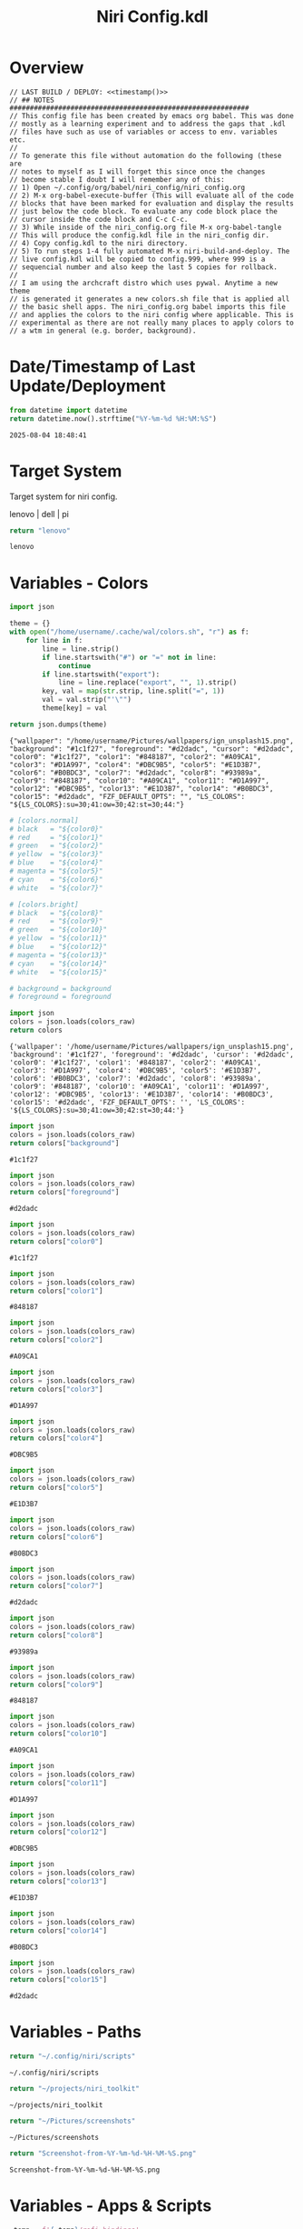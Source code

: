 # -*- indent-tabs-mode: nil; coding: utf-8-unix; -*-
#+PROPERTY: header-args :noweb yes :eval yes :exports results :results value
#+TITLE: Niri Config.kdl

* Overview
#+BEGIN_SRC kdl :tangle ./config.kdl :noweb yes :results value
  // LAST BUILD / DEPLOY: <<timestamp()>>
  // ## NOTES  ###########################################################  
  // This config file has been created by emacs org babel. This was done
  // mostly as a learning experiment and to address the gaps that .kdl
  // files have such as use of variables or access to env. variables etc.
  //
  // To generate this file without automation do the following (these are
  // notes to myself as I will forget this since once the changes
  // become stable I doubt I will remember any of this:
  // 1) Open ~/.config/org/babel/niri_config/niri_config.org
  // 2) M-x org-babel-execute-buffer (This will evaluate all of the code
  // blocks that have been marked for evaluation and display the results
  // just below the code block. To evaluate any code block place the
  // cursor inside the code block and C-c C-c.
  // 3) While inside of the niri_config.org file M-x org-babel-tangle
  // This will produce the config.kdl file in the niri_config dir.
  // 4) Copy config.kdl to the niri directory.
  // 5) To run steps 1-4 fully automated M-x niri-build-and-deploy. The
  // live config.kdl will be copied to config.999, where 999 is a
  // sequencial number and also keep the last 5 copies for rollback.
  //
  // I am using the archcraft distro which uses pywal. Anytime a new theme
  // is generated it generates a new colors.sh file that is applied all
  // the basic shell apps. The niri_config.org babel imports this file
  // and applies the colors to the niri config where applicable. This is
  // experimental as there are not really many places to apply colors to
  // a wtm in general (e.g. border, background).
#+END_SRC

* Date/Timestamp of Last Update/Deployment
#+name: timestamp
#+begin_src python :results value
from datetime import datetime
return datetime.now().strftime("%Y-%m-%d %H:%M:%S")
#+end_src

#+RESULTS: timestamp
: 2025-08-04 18:48:41

* Target System
Target system for niri config.

lenovo | dell | pi

#+name: target-system
#+begin_src python :results value
  return "lenovo"
#+end_src

#+RESULTS: target-system
: lenovo

* Variables - Colors
#+name: theme-colors-json
#+begin_src python :results value
import json

theme = {}
with open("/home/username/.cache/wal/colors.sh", "r") as f:
    for line in f:
        line = line.strip()
        if line.startswith("#") or "=" not in line:
            continue
        if line.startswith("export"):
            line = line.replace("export", "", 1).strip()
        key, val = map(str.strip, line.split("=", 1))
        val = val.strip("'\"")
        theme[key] = val

return json.dumps(theme)
#+end_src

#+RESULTS: theme-colors-json
: {"wallpaper": "/home/username/Pictures/wallpapers/ign_unsplash15.png", "background": "#1c1f27", "foreground": "#d2dadc", "cursor": "#d2dadc", "color0": "#1c1f27", "color1": "#848187", "color2": "#A09CA1", "color3": "#D1A997", "color4": "#DBC9B5", "color5": "#E1D3B7", "color6": "#B0BDC3", "color7": "#d2dadc", "color8": "#93989a", "color9": "#848187", "color10": "#A09CA1", "color11": "#D1A997", "color12": "#DBC9B5", "color13": "#E1D3B7", "color14": "#B0BDC3", "color15": "#d2dadc", "FZF_DEFAULT_OPTS": "", "LS_COLORS": "${LS_COLORS}:su=30;41:ow=30;42:st=30;44:"}

#+name: colors-dict
#+begin_src python :var colors_raw=theme-colors-json :results value
  # [colors.normal]
  # black   = "${color0}"
  # red     = "${color1}"
  # green   = "${color2}"
  # yellow  = "${color3}"
  # blue    = "${color4}"
  # magenta = "${color5}"
  # cyan    = "${color6}"
  # white   = "${color7}"
  	
  # [colors.bright]
  # black   = "${color8}"
  # red     = "${color9}"
  # green   = "${color10}"
  # yellow  = "${color11}"
  # blue    = "${color12}"
  # magenta = "${color13}"
  # cyan    = "${color14}"
  # white   = "${color15}"

  # background = background
  # foreground = foreground

  import json  
  colors = json.loads(colors_raw)
  return colors
#+end_src

#+RESULTS: colors-dict
: {'wallpaper': '/home/username/Pictures/wallpapers/ign_unsplash15.png', 'background': '#1c1f27', 'foreground': '#d2dadc', 'cursor': '#d2dadc', 'color0': '#1c1f27', 'color1': '#848187', 'color2': '#A09CA1', 'color3': '#D1A997', 'color4': '#DBC9B5', 'color5': '#E1D3B7', 'color6': '#B0BDC3', 'color7': '#d2dadc', 'color8': '#93989a', 'color9': '#848187', 'color10': '#A09CA1', 'color11': '#D1A997', 'color12': '#DBC9B5', 'color13': '#E1D3B7', 'color14': '#B0BDC3', 'color15': '#d2dadc', 'FZF_DEFAULT_OPTS': '', 'LS_COLORS': '${LS_COLORS}:su=30;41:ow=30;42:st=30;44:'}

#+name: background
#+begin_src python :var colors_raw=theme-colors-json :results value
import json
colors = json.loads(colors_raw)
return colors["background"]
#+end_src

#+RESULTS: background
: #1c1f27

#+name: foreground
#+begin_src python :var colors_raw=theme-colors-json :results value
import json
colors = json.loads(colors_raw)
return colors["foreground"]
#+end_src

#+RESULTS: foreground
: #d2dadc

#+name: color0
#+begin_src python :var colors_raw=theme-colors-json :results value
import json
colors = json.loads(colors_raw)
return colors["color0"]
#+end_src

#+RESULTS: color0
: #1c1f27

#+name: color1
#+begin_src python :var colors_raw=theme-colors-json :results value
import json
colors = json.loads(colors_raw)
return colors["color1"]
#+end_src

#+RESULTS: color1
: #848187

#+name: color2
#+begin_src python :var colors_raw=theme-colors-json :results value
import json
colors = json.loads(colors_raw)
return colors["color2"]
#+end_src

#+RESULTS: color2
: #A09CA1

#+name: color3
#+begin_src python :var colors_raw=theme-colors-json :results value
import json
colors = json.loads(colors_raw)
return colors["color3"]
#+end_src

#+RESULTS: color3
: #D1A997

#+name: color4
#+begin_src python :var colors_raw=theme-colors-json :results value
import json
colors = json.loads(colors_raw)
return colors["color4"]
#+end_src

#+RESULTS: color4
: #DBC9B5

#+name: color5
#+begin_src python :var colors_raw=theme-colors-json :results value
import json
colors = json.loads(colors_raw)
return colors["color5"]
#+end_src

#+RESULTS: color5
: #E1D3B7

#+name: color6
#+begin_src python :var colors_raw=theme-colors-json :results value
import json
colors = json.loads(colors_raw)
return colors["color6"]
#+end_src

#+RESULTS: color6
: #B0BDC3

#+name: color7
#+begin_src python :var colors_raw=theme-colors-json :results value
import json
colors = json.loads(colors_raw)
return colors["color7"]
#+end_src

#+RESULTS: color7
: #d2dadc

#+name: color8
#+begin_src python :var colors_raw=theme-colors-json :results value
import json
colors = json.loads(colors_raw)
return colors["color8"]
#+end_src

#+RESULTS: color8
: #93989a

#+name: color9
#+begin_src python :var colors_raw=theme-colors-json :results value
import json
colors = json.loads(colors_raw)
return colors["color9"]
#+end_src

#+RESULTS: color9
: #848187

#+name: color10
#+begin_src python :var colors_raw=theme-colors-json :results value
import json
colors = json.loads(colors_raw)
return colors["color10"]
#+end_src

#+RESULTS: color10
: #A09CA1

#+name: color11
#+begin_src python :var colors_raw=theme-colors-json :results value
import json
colors = json.loads(colors_raw)
return colors["color11"]
#+end_src

#+RESULTS: color11
: #D1A997

#+name: color12
#+begin_src python :var colors_raw=theme-colors-json :results value
import json
colors = json.loads(colors_raw)
return colors["color12"]
#+end_src

#+RESULTS: color12
: #DBC9B5

#+name: color13
#+begin_src python :var colors_raw=theme-colors-json :results value
import json
colors = json.loads(colors_raw)
return colors["color13"]
#+end_src

#+RESULTS: color13
: #E1D3B7

#+name: color14
#+begin_src python :var colors_raw=theme-colors-json :results value
import json
colors = json.loads(colors_raw)
return colors["color14"]
#+end_src

#+RESULTS: color14
: #B0BDC3

#+name: color15
#+begin_src python :var colors_raw=theme-colors-json :results value
import json
colors = json.loads(colors_raw)
return colors["color15"]
#+end_src

#+RESULTS: color15
: #d2dadc

* Variables - Paths
#+NAME: niri_scripts
#+BEGIN_SRC python :results value
  return "~/.config/niri/scripts"
#+END_SRC

#+RESULTS: niri_scripts
: ~/.config/niri/scripts

#+NAME: niri_toolkit
#+BEGIN_SRC python :results value
  return "~/projects/niri_toolkit"
#+END_SRC

#+RESULTS: niri_toolkit
: ~/projects/niri_toolkit

#+NAME: screenshot_path
#+BEGIN_SRC python :results value
  return "~/Pictures/screenshots"
#+END_SRC

#+RESULTS: screenshot_path
: ~/Pictures/screenshots

#+NAME: screenshot_file
#+BEGIN_SRC python :results value
  return "Screenshot-from-%Y-%m-%d-%H-%M-%S.png"  
#+END_SRC

#+RESULTS: screenshot_file
: Screenshot-from-%Y-%m-%d-%H-%M-%S.png

* Variables - Apps & Scripts
#+NAME: bindings
#+BEGIN_SRC python :var _temp=niri_scripts :results value
  _temp = f'{_temp}/rofi_bindings'
  return f'"\\"{_temp}\\""'  
#+END_SRC

#+RESULTS: bindings
: "~/.config/niri/scripts/rofi_bindings"

#+NAME: launcher
#+BEGIN_SRC python :var _temp=niri_scripts :results value
  _temp = f"{_temp}/rofi_launcher"
  return f'"\\"{_temp}\\""'    
#+END_SRC

#+RESULTS: launcher
: "~/.config/niri/scripts/rofi_launcher"

#+NAME: bluetooth
#+BEGIN_SRC python :var _temp=niri_scripts :results value
  _temp = f"{_temp}/rofi_bluetooth"
  return f'"\\"{_temp}\\""'    
#+END_SRC

#+RESULTS: bluetooth
: "~/.config/niri/scripts/rofi_bluetooth"

#+NAME: power_menu
#+BEGIN_SRC python :var _temp=niri_scripts :results value
  _temp = f"{_temp}/rofi_powermenu"
  return f'"\\"{_temp}\\""'    
#+END_SRC

#+RESULTS: power_menu
: "~/.config/niri/scripts/rofi_powermenu"

#+NAME: music
#+BEGIN_SRC python :var _temp=niri_scripts :results value
  _temp = f"{_temp}/rofi_music"
  return f'"\\"{_temp}\\""'    
#+END_SRC

#+RESULTS: music
: "~/.config/niri/scripts/rofi_music"

#+NAME: network
#+BEGIN_SRC python :var _temp=niri_scripts :results value
  _temp = f"{_temp}/rofi_network"
  return f'"\\"{_temp}\\""'    
#+END_SRC

#+RESULTS: network
: "~/.config/niri/scripts/rofi_network"

#+NAME: show_windows
#+BEGIN_SRC python :var _temp=niri_scripts :results value
  _temp = f"{_temp}/rofi_showwindows"
  return f'"\\"{_temp}\\""'    
#+END_SRC

#+RESULTS: show_windows
: "~/.config/niri/scripts/rofi_showwindows"

#+NAME: term
#+BEGIN_SRC python :var _temp=niri_scripts :results value
  _temp = f"{_temp}/alacritty"
  return f'"\\"{_temp}\\""'    
#+END_SRC

#+RESULTS: term
: "~/.config/niri/scripts/alacritty"

#+NAME: lock_screen
#+BEGIN_SRC python :var _temp=niri_scripts :results value
  _temp = f"{_temp}/lockscreen"
  return f'"\\"{_temp}\\""'    
#+END_SRC

#+RESULTS: lock_screen
: "~/.config/niri/scripts/lockscreen"

#+NAME: scratchpad_put
#+BEGIN_SRC python :var _temp=niri_toolkit :results value
  _temp = f"{_temp}/niri_scratchpad"  
  cmd = [
      f'"{_temp}"',
      '"--action"', '"put"',
      '"--scratchpad_name"', '"scratchpad"'
  ]
  return " ".join(cmd)  
#+END_SRC

#+RESULTS: scratchpad_put
: "~/projects/niri_toolkit/niri_scratchpad" "--action" "put" "--scratchpad_name" "scratchpad"

#+NAME: scratchpad_get
#+BEGIN_SRC python :var _temp=niri_toolkit :results value
  _temp = f"{_temp}/niri_scratchpad"    
  cmd = [
      f'"{_temp}"',
      '"--action"', '"get"',
      '"--scratchpad_name"', '"scratchpad"'
  ]
  return " ".join(cmd)  
#+END_SRC

#+RESULTS: scratchpad_get
: "~/projects/niri_toolkit/niri_scratchpad" "--action" "get" "--scratchpad_name" "scratchpad"

#+NAME: emacs_prod
#+BEGIN_SRC python :results value
      cmd = [
          '"emacsclient"',
          '"-c"',
          '"-s"', '"emacs-prod"'
      ]
      return " ".join(cmd)  
#+END_SRC

#+RESULTS: emacs_prod
: "emacsclient" "-c" "-s" "emacs-prod"

#+NAME: emacs_dev
#+BEGIN_SRC python :results value
    cmd = [
        '"emacsclient"',
        '"-c"', 
        '"-s"', '"emacs-dev"'
    ]
    return " ".join(cmd)  
#+END_SRC

#+RESULTS: emacs_dev
: "emacsclient" "-c" "-s" "emacs-dev"

#+NAME: file_gui
#+BEGIN_SRC python
  return f'"\\"thunar\\""'
#+END_SRC

#+RESULTS: file_gui
: "thunar"


#+NAME: file_term
#+BEGIN_SRC python :results value
cmd = [
    '"sh"',
    '"-c"', '"kitty --detach yazi"'
]
return " ".join(cmd)
#+END_SRC

#+RESULTS: file_term
: "sh" "-c" "kitty --detach yazi"

#+NAME: browser
#+BEGIN_SRC python
  return f'"\\"vivaldi-snapshot\\""'
#+END_SRC

#+RESULTS: browser
: "vivaldi-snapshot"

#+NAME: notes
#+BEGIN_SRC python
  return f'"\\"pluma\\""'  
#+END_SRC

#+RESULTS: notes
: "pluma"

#+NAME: email_get
#+BEGIN_SRC python :var _temp=niri_toolkit :results value
  _temp = f"{_temp}/niri-move-window.py"
  cmd = [
      f'"{_temp}"',
      '"--match"', '"mu4e"',
      '"--target"', '"m"',
      '"--target_id"', '"HDMI-A-2"',
      '"--focus"'
  ]
  return " ".join(cmd)
#+END_SRC

#+RESULTS: email_get
: "~/projects/niri_toolkit/niri-move-window.py" "--match" "mu4e" "--target" "m" "--target_id" "HDMI-A-2" "--focus"

#+NAME: email_put
#+BEGIN_SRC python :var _temp=niri_toolkit :results value
  _temp = f"{_temp}/niri-move-window.py"
  cmd = [
      f'"{_temp}"',
      '"--match"', '"mu4e"',
      '"--target"', '"w"',
      '"--target_id"', '"messaging"'
  ]
  return " ".join(cmd)
#+END_SRC

#+RESULTS: email_put
: "~/projects/niri_toolkit/niri-move-window.py" "--match" "mu4e" "--target" "w" "--target_id" "messaging"

#+NAME: sms_get
#+BEGIN_SRC python :var _temp=niri_toolkit :results value
  _temp = f"{_temp}/niri-move-window.py"
  cmd = [
      f'"{_temp}"',
      '"--match"', '"Messages"',
      '"--target"', '"m"',
      '"--target_id"', '"HDMI-A-2"',
      '"--focus"'
  ]
  return " ".join(cmd)
#+END_SRC

#+RESULTS: sms_get
: "~/projects/niri_toolkit/niri-move-window.py" "--match" "Messages" "--target" "m" "--target_id" "HDMI-A-2" "--focus"

#+NAME: sms_put
#+BEGIN_SRC python :var _temp=niri_toolkit :results value
  _temp = f"{_temp}/niri-move-window.py"
  cmd = [
      f'"{_temp}"',
      '"--match"', '"Messages"',
      '"--target"', '"w"',
      '"--target_id"', '"messaging"'
  ]
  return " ".join(cmd)
#+END_SRC

#+RESULTS: sms_put
: "~/projects/niri_toolkit/niri-move-window.py" "--match" "Messages" "--target" "w" "--target_id" "messaging"

#+NAME: audio_raise_volume
#+BEGIN_SRC python :results value
  cmd = [
      '"wpctl"',
      '"set-volume"',
      '"@DEFAULT_AUDIO_SINK@"',
      '"0.1+"'
  ]
  return " ".join(cmd)
#+END_SRC

#+RESULTS: audio_raise_volume
: "wpctl" "set-volume" "@DEFAULT_AUDIO_SINK@" "0.1+"

#+NAME: audio_lower_volume
#+BEGIN_SRC python :results value
  cmd = [
      '"wpctl"',
      '"set-volume"',
      '"@DEFAULT_AUDIO_SINK@"',
      '"0.1-"'
  ]
  return " ".join(cmd)
#+END_SRC

#+RESULTS: audio_lower_volume
: "wpctl" "set-volume" "@DEFAULT_AUDIO_SINK@" "0.1-"

#+NAME: audio_mute
#+BEGIN_SRC python :results value
  cmd = [
      '"wpctl"',
      '"set-mute"',
      '"@DEFAULT_AUDIO_SINK@"',
      '"toggle"'
  ]
  return " ".join(cmd)
#+END_SRC

#+RESULTS: audio_mute
: "wpctl" "set-mute" "@DEFAULT_AUDIO_SINK@" "toggle"

#+NAME: audio_mic_mute
#+BEGIN_SRC python :results value
  cmd = [
      '"wpctl"',
      '"set-mute"',
      '"@DEFAULT_AUDIO_SOURCE@"',
      '"toggle"'
  ]
  return " ".join(cmd)
#+END_SRC

#+RESULTS: audio_mic_mute
: "wpctl" "set-mute" "@DEFAULT_AUDIO_SOURCE@" "toggle"


#+NAME: idle_lock
#+BEGIN_SRC python :results value
  cmd = [
      '"sh"',
      '"-c"',
      '"swayidle -w timeout 600 <<niri_scripts()>>/lockscreen"'
  ]
  return " ".join(cmd)
#+END_SRC

#+RESULTS: idle_lock
: "sh" "-c" "swayidle -w timeout 600 ~/.config/niri/scripts/lockscreen"

#+NAME: setup_theme
#+BEGIN_SRC python :var _temp=niri_scripts :results value
  _temp = f"{_temp}/setup_theme"
  return f'"\\"{_temp}\\""'    
#+END_SRC

#+RESULTS: setup_theme
: "~/.config/niri/scripts/setup_theme"

#+NAME: wallpaper
#+BEGIN_SRC python :var _temp=niri_scripts :results value
  _temp = f"{_temp}/wallpaper"
  return f'"\\"{_temp}\\""'    
#+END_SRC

#+RESULTS: wallpaper
: "~/.config/niri/scripts/wallpaper"

#+NAME: notifications
#+BEGIN_SRC python :var _temp=niri_scripts :results value
  _temp = f"{_temp}/notifications"
  return f'"\\"{_temp}\\""'    
#+END_SRC

#+RESULTS: notifications
: "~/.config/niri/scripts/notifications"

#+NAME: status_bar
#+BEGIN_SRC python :var _temp=niri_scripts :results value
  _temp = f"{_temp}/statusbar"
  return f'"\\"{_temp}\\""'    
#+END_SRC

#+RESULTS: status_bar
: "~/.config/niri/scripts/statusbar"

#+NAME: spotify
#+BEGIN_SRC python
  return f'"\\"spotify\\""'      
#+END_SRC

#+RESULTS: spotify
: "spotify"

#+NAME: element
#+BEGIN_SRC python
  return f'"\\"element-desktop\\""'  
#+END_SRC

#+RESULTS: element
: "element-desktop"

#+NAME: sms
#+BEGIN_SRC python
  return f'"\\"googlemessages\\""'  
#+END_SRC

#+RESULTS: sms
: "googlemessages"

#+NAME: calendar
#+BEGIN_SRC python
  return f'"\\"google-calendar-nativefier-dark\\""'  
#+END_SRC

#+RESULTS: calendar
: "google-calendar-nativefier-dark"

#+NAME: discord
#+BEGIN_SRC python
  return f'"\\"vesktop\\""'  
#+END_SRC

#+RESULTS: discord
: "vesktop"

#+NAME: email
#+BEGIN_SRC python
  return f'"\\"geary\\""'  
#+END_SRC

#+RESULTS: email
: "geary"

#+NAME: xwayland
#+BEGIN_SRC python
  return f'"\\"xwayland-satellite\\" \\"--display 2\\""'  
#+END_SRC

#+RESULTS: xwayland
: "xwayland-satellite" "--display 2"

#+NAME: screenshot_viewer
#+BEGIN_SRC python :var _temp=niri_toolkit :results value
  _temp = f"{_temp}/niri-screenshot-picker"
  return f'"\\"{_temp}\\""'    
#+END_SRC

#+RESULTS: screenshot_viewer
: "~/projects/niri_toolkit/niri-screenshot-picker"

#+NAME: screenshot_viewer_emacs
#+BEGIN_SRC python :var _temp=niri_toolkit :results value
  _temp = f"{_temp}/niri-screenshot-picker-emacs"
  return f'"\\"{_temp}\\""'    
#+END_SRC

#+RESULTS: screenshot_viewer_emacs
: "~/projects/niri_toolkit/niri-screenshot-picker-emacs"

* Environment
#+BEGIN_SRC kdl :tangle ./config.kdl
// ## ENVIRONMENT  ###########################################################  
  environment {
          DISPLAY ":2"
  }
#+END_SRC

* Inputs
#+BEGIN_SRC kdl :tangle ./config.kdl
// ## INPUT CONFIGURATION ####################################################  
  input {
          keyboard {
                  xkb {
                     // layout "us,ru"
                     // options "grp:win_space_toggle,compose:ralt,ctrl:nocaps"
                  }
                  numlock
          }

          touchpad {
                  // off
                  tap
                  // dwt
                  // dwtp
                  // drag false
                  // drag-lock
                  natural-scroll
                  // accel-speed 0.2
                  // accel-profile "flat"
                  // scroll-method "two-finger"
                  // disabled-on-external-mouse
          }

          mouse {
                  // off
                  natural-scroll
                  accel-speed -0.5
                  accel-profile "flat"
                  scroll-method "no-scroll"
          }

          trackpoint {
                  // off
                  // natural-scroll
                  // accel-speed 0.2
                  // accel-profile "flat"
                  // scroll-method "on-button-down"
                  // scroll-button 273
                  // middle-emulation
          }

          warp-mouse-to-focus

          focus-follows-mouse max-scroll-amount="50%"
  }
#+END_SRC

* Outputs
#+NAME: lenovo-output-config
#+BEGIN_SRC emacs-lisp :eval yes
     (format "%s" "output \"HDMI-A-1\" {

               // off

               mode \"1920x1080@60\"

               scale 1
               transform \"normal\"

               position x=0 y=0
      }
    
      output \"HDMI-A-2\" {

             // off

             mode \"1920x1080@60\"

             scale 1
             transform \"normal\"

             position x=1920 y=0
      }
  
      output \"HDMI-A-3\" {

            // off

            mode \"1920x1080@60\"

            scale 1
            transform \"normal\"

            position x=3840 y=0
      }")  
#+END_SRC

#+RESULTS: lenovo-output-config
#+begin_example
output "HDMI-A-1" {

          // off

          mode "1920x1080@60"

          scale 1
          transform "normal"

          position x=0 y=0
 }

 output "HDMI-A-2" {

        // off

        mode "1920x1080@60"

        scale 1
        transform "normal"

        position x=1920 y=0
 }

 output "HDMI-A-3" {

       // off

       mode "1920x1080@60"

       scale 1
       transform "normal"

       position x=3840 y=0
 }
#+end_example

#+NAME: dell-output-config
#+BEGIN_SRC emacs-lisp :eval yes
     (format "%s" "output \"eDP1\" {

               // off

               mode \"1920x1080@60\"

               scale 1
               transform \"normal\"

               position x=0 y=0
      }")  
#+END_SRC

Generate output config for target system.
#+NAME: output_config_eval
#+BEGIN_SRC python :eval yes :var loc=lenovo-output-config :var doc=dell-output-config :var ts=target-system
  if ts=="lenovo":
      _config=loc
  elif ts==dell:
      _config=doc
      
  return _config
#+END_SRC

#+RESULTS: output_config_eval
#+begin_example
output "HDMI-A-1" {

          // off

          mode "1920x1080@60"

          scale 1
          transform "normal"

          position x=0 y=0
 }

 output "HDMI-A-2" {

        // off

        mode "1920x1080@60"

        scale 1
        transform "normal"

        position x=1920 y=0
 }

 output "HDMI-A-3" {

       // off

       mode "1920x1080@60"

       scale 1
       transform "normal"

       position x=3840 y=0
 }
#+end_example

#+NAME: output_config
#+BEGIN_SRC kdl :noweb yes :tangle ./config.kdl
// ## OUTPUT CONFIGURATION ####################################################    
  <<output_config_eval()>>
#+END_SRC

* Startup Apps
#+BEGIN_SRC kdl :noweb yes :eval yes :tangle ./config.kdl
// ## STARTUP APPS  ###########################################################  
    spawn-at-startup      <<idle_lock()>>
    spawn-at-startup      <<setup_theme()>>
    spawn-at-startup      <<wallpaper()>>
    spawn-at-startup      <<notifications()>>
    spawn-at-startup      <<status_bar()>>
    spawn-at-startup      <<spotify()>>
    spawn-at-startup      <<element()>>
    spawn-at-startup      <<sms()>>
    spawn-at-startup      <<calendar()>>
    spawn-at-startup      <<discord()>>
    spawn-at-startup      <<xwayland()>>
#+END_SRC

* Workspaces
#+NAME: lenovo-workspace-config
#+BEGIN_SRC emacs-lisp :eval yes
  (format "%s" "
  workspace \"scratchpad\" {
          open-on-output \"HDMI-A-3\"
  }

  workspace \"spotify\" {
          open-on-output \"HDMI-A-3\"
  }

  workspace \"discord\" {
          open-on-output \"HDMI-A-3\"
  }

  workspace \"cameras\" {
          open-on-output \"HDMI-A-3\"
  }

  workspace \"virtbox\" {
          open-on-output \"HDMI-A-3\"
  }

  workspace \"element\" {
          open-on-output \"HDMI-A-3\"
  }

  workspace \"messaging\" {
          open-on-output \"HDMI-A-3\"
  }")  
#+END_SRC

#+RESULTS: lenovo-workspace-config
#+begin_example

workspace "scratchpad" {
        open-on-output "HDMI-A-3"
}

workspace "spotify" {
        open-on-output "HDMI-A-3"
}

workspace "discord" {
        open-on-output "HDMI-A-3"
}

workspace "cameras" {
        open-on-output "HDMI-A-3"
}

workspace "virtbox" {
        open-on-output "HDMI-A-3"
}

workspace "element" {
        open-on-output "HDMI-A-3"
}

workspace "messaging" {
        open-on-output "HDMI-A-3"
}
#+end_example

#+NAME: dell-workspace-config
#+BEGIN_SRC emacs-lisp :eval yes
  (format "%s" "
  workspace \"scratchpad\" {
          open-on-output \"eDP1\"
  }")  
#+END_SRC

#+RESULTS: dell-workspace-config
: 
: workspace "scratchpad" {
:         open-on-output "eDP1"
: }

Generate workspace config for target system.
#+NAME: workspace_config_eval
#+BEGIN_SRC python :eval yes :var loc=lenovo-workspace-config :var doc=dell-workspace-config :var ts=target-system
  if ts=="lenovo":
      _config=loc
  elif ts==dell:
      _config=doc
      
  return _config
#+END_SRC

#+RESULTS: workspace_config_eval
#+begin_example

workspace "scratchpad" {
        open-on-output "HDMI-A-3"
}

workspace "spotify" {
        open-on-output "HDMI-A-3"
}

workspace "discord" {
        open-on-output "HDMI-A-3"
}

workspace "cameras" {
        open-on-output "HDMI-A-3"
}

workspace "virtbox" {
        open-on-output "HDMI-A-3"
}

workspace "element" {
        open-on-output "HDMI-A-3"
}

workspace "messaging" {
        open-on-output "HDMI-A-3"
}
#+end_example

#+NAME: workspace_config
#+BEGIN_SRC kdl :noweb yes :tangle ./config.kdl
// ## SETUP WORKSPACES ##################################################    
  <<workspace_config_eval()>>
#+END_SRC

* Other
#+BEGIN_SRC kdl :tangle ./config.kdl
// ## MISCELLANEOUS ##########################################################  
  hotkey-overlay {
          skip-at-startup
  }
#+END_SRC

* Layout
#+BEGIN_SRC kdl :tangle ./config.kdl :noweb yes :eval no :results value
// ## LAYOUT CONFIGURATION ####################################################  
    layout {
            gaps 4

            center-focused-column "never"
          
            always-center-single-column

            preset-column-widths {
                    proportion 0.33333
                    proportion 0.5
                    proportion 0.66667
                    proportion 0.9
                    proportion 1.0
            }

            // preset-window-heights { }

            // default-column-width { proportion 0.5; }

            default-column-width {}

            // draw-border-with-background

            background-color "transparent"

            focus-ring {
                    // off
                    width 2
                    active-color "<<foreground()>>"
                    inactive-color "<<background()>>"
                    // active-gradient from="#80c8ff" to="#bbddff" angle=45
                    // inactive-gradient from="#505050" to="#808080" angle=45 relative-to="workspace-view"
            }


            border {
                    off
                    width 1
                    active-color "#ffc87f"
                    inactive-color "#505050"
                    urgent-color "#9b0000"
                    active-gradient from="#ffbb66" to="#ffc880" angle=45 relative-to="workspace-view"
                    inactive-gradient from="#505050" to="#808080" angle=45 relative-to="workspace-view"
            }
            
            shadow {
                    // on
                    draw-behind-window false
                    softness 30
                    spread 5
                    offset x=0 y=5
                    color "#00000080"
                    inactive-color "#00000060"
            }

            struts {
                    left 0
                    right 0
                    top 0
                    bottom 0
            }

            tab-indicator {
                    // off
                    hide-when-single-tab
                    place-within-column
                    gap 5
                    width 15
                    length total-proportion=1.0
                    position "top"
                    gaps-between-tabs 5
                    corner-radius 8
                    active-color "bf616a"
                    inactive-color "gray"
                    // active-gradient from="#80c8ff" to="#bbddff" angle=45
                    // inactive-gradient from="#505050" to="#808080" angle=45 relative-to="workspace-view"
            }

            insert-hint {
                    // off
                    color "#ffc87f80"
                    gradient from="#ffbb6680" to="#ffc88080" angle=45 relative-to="workspace-view"
            }
    }
    // ## COMPOSITOR / OTHER CONFIGURATION ########################################
    prefer-no-csd

    screenshot-path "<<screenshot_path()>>/<<screenshot_file()>>"

    // ## ANIMATIONS ##############################################################
    animations {
        // off

     workspace-switch {
                    spring damping-ratio=2.0 stiffness=1000 epsilon=0.0001
            }

            window-open {
                    duration-ms 250
                    curve "ease-out-cubic"
            }

            window-close {
                    duration-ms 250
                    curve "ease-out-quad"
            }

            horizontal-view-movement {
                    spring damping-ratio=2.0 stiffness=500 epsilon=0.0001
            }

            window-movement {
                    spring damping-ratio=2.0 stiffness=500 epsilon=0.0001
            }

            window-resize {
                    spring damping-ratio=2.0 stiffness=500 epsilon=0.0001
            }

            config-notification-open-close {
                    spring damping-ratio=0.6 stiffness=500 epsilon=0.001
            }

            screenshot-ui-open {
                    duration-ms 200
                    curve "ease-out-quad"
            }

            overview-open-close {
                    spring damping-ratio=2.0 stiffness=500 epsilon=0.0001
            }

    }

    cursor {
            xcursor-theme "Qogirr"
            xcursor-size 12
            hide-when-typing
            //hide-after-inactive-ms 1000
    }

    // ## OVERVIEW SETTINGS ############################################################
    overview {
    	// backdrop-color "#566870"
            zoom 0.625
            workspace-shadow {
    	 	off
    	}
    }
#+END_SRC

* Window Rules 
#+BEGIN_SRC kdl :tangle ./config.kdl
// ## WINDOW / LAYER RULES #####################################################  
    window-rule {
            default-column-width {}
            geometry-corner-radius 10
            clip-to-geometry true
            draw-border-with-background false
            opacity 0.60
    }

    window-rule {
            match is-active=true
            opacity 1.0
    }

    window-rule {
            match app-id="pluma"
            open-floating true
    }

    window-rule {
            match app-id="Sxiv"
            open-floating true
            open-fullscreen true
    }

    window-rule {
            match app-id="emacs"
            open-floating false
            open-maximized true
    }

    window-rule {
            match app-id="org.pwmt.zathura"
            open-floating true
            default-column-width { fixed 900; }
            default-window-height { fixed 900; }
    }

    window-rule {
            match app-id="qalculate-gtk"
            open-floating true
            default-column-width { fixed 400; }
            default-window-height { fixed 400; }
    }

    window-rule {
            match app-id="Alacritty"
            open-floating true
            default-column-width { fixed 900; }
            default-window-height { fixed 900; }
    }

    window-rule {
            match app-id="Spotify"
            match app-id="spotify"
            open-on-workspace "spotify"
            open-maximized true
    }

    window-rule {
            match app-id="vesktop"
            open-on-workspace "discord"
            open-maximized true
    }

    window-rule {
            match app-id="org.cctv-viewer.cctv-viewer"
            open-on-workspace "cameras"
            open-maximized true
            opacity 1.0
    }

    window-rule {
            match app-id="VirtualBox Manager"
            open-on-workspace "virtbox"
            open-maximized true
    }

    window-rule {
            match app-id="Element"
            open-on-workspace "element"
            open-maximized true
    }

    window-rule {
            match app-id="GoogleMessages"
            open-on-workspace "messaging"
            open-maximized true
    }

    window-rule {
            match app-id="org.kde.kdeconnect.sms"
            open-on-workspace "messaging"
            open-maximized true
    }

    window-rule {
            match app-id="org.gnome.Geary"
            open-on-workspace "messaging"
            open-maximized true
    }

    window-rule {
            match app-id="googlecalendardark-nativefier-e22938"
            open-on-workspace "messaging"
            open-maximized true
    }
  
    window-rule {
            match app-id="feh"
            open-floating true
            default-column-width { fixed 1200; }
            default-window-height { fixed 800; }
    }

    layer-rule {
            place-within-backdrop true
    }
#+END_SRC

* Bindings
Key bindings Dictionary Columns
1) Keybinding
2) Command
3) Spawn Y | N
4) Description
5) Target "" | all | lenovo | dell

Note Target "" = return all key bindings.
  
#+NAME: keybindings-data
#+BEGIN_SRC python :noweb= yes :results value :var _bindings=bindings :var _launcher=launcher :var _bluetooth=bluetooth :var _power_menu=power_menu :var _music=music :var _network=network :var _show_windows=show_windows :var _emacs_prod=emacs_prod :var _emacs_dev=emacs_dev :var _file_gui=file_gui :var _file_term=file_term :var _browser=browser :var _notes=notes :var _sms_get=sms_get :var _sms_put=sms_put :var _email_get=email_get :var _email_put=email_put :var _scratchpad_put=scratchpad_put :var _scratchpad_get=scratchpad_get :var _term=term :var _lock_screen=lock_screen :var _audio_raise_volume=audio_raise_volume :var _audio_lower_volume=audio_lower_volume :var _audio_mute=audio_mute :var _audio_mic_mute=audio_mic_mute :var _screenshot_viewer=screenshot_viewer :var _screenshot_viewer_emacs=screenshot_viewer_emacs
      return [
          ("Mod+Shift+Slash", _bindings, "Y", "Niri Key Bindings", "all"),
          ("Mod+D", _launcher,"Y", "Launcher", "all"),
          ("Mod+B", _bluetooth, "Y", "Bluetooth", "all"),
          ("Mod+M", _music, "Y", "Music", "all"),
          ("Mod+N", _network, "Y", "Network", "all"),
          ("Mod+Shift+D", _show_windows, "Y", "Show Active Windows", "all"),
          ("Mod+E", _emacs_prod, "Y", "Emacs - Prod", "all"),
          ("Mod+Shift+E", _emacs_dev, "Y", "Emacs - Dev", "lenovo"),
          ("Mod+T", _file_gui, "Y", "File Manager - GUI", "all"),
          ("Mod+Shift+Y", _file_term, "Y", "File Manager - Term", "all"),
          ("Mod+Shift+N", _notes, "Y", "Notes", "all"),
          ("Mod+1", _sms_get, "Y", "SMS Get", "all"),
          ("Mod+Shift+1", _sms_put, "Y", "SMS Put", "all"),
          ("Mod+2", _email_get, "Y", "Email Get", "all"),
          ("Mod+Shift+2", _email_put, "Y", "Email Put", "all"),
          ("Mod+P", _scratchpad_put, "Y", "Scratchpad Put", "all"),
          ("Mod+Shift+P", _scratchpad_get, "Y", "Scratchpad Get", "all"),
          ("Mod+Return", _term, "Y", "Terminal", "all"),
          ("Mod+Alt+L", _lock_screen, "Y", "Lock Screen", "all"),
          ("XF86AudioRaiseVolume allow-when-locked=true", _audio_raise_volume, "Y", "Vol+", "all"),
          ("XF86AudioLowerVolume allow-when-locked=true", _audio_lower_volume, "Y", "Vol-", "all"),
          ("XF86AudioMute allow-when-locked=true", _audio_mute, "Y", "Mute", "all"),
          ("XF86AudioMicMute allow-when-locked=true", _audio_mic_mute, "Y", "Mic Mute", "all"),
          ("Mod+Shift+S", _screenshot_viewer, "Y", "Screenshot Picker", "all"),
          ("Mod+Ctrl+S", _screenshot_viewer_emacs, "Y", "Screenshot Picker - Emacs", "lenovo"),
          ("Mod+S", "screenshot", "N", "Screenshot", "all"),                                          
          ("Mod+O repeat=false", "toggle-overview", "N", "Toggle Overview", "all"),                           
          ("Mod+Q", "close-window", "N", "Close Window", "all"),                                       
          ("Mod+h", "focus-column-left", "N", "Focus Column Left", "all"),                
          ("Mod+j", "focus-window-down", "N", "Focus Column Down", "all"),                                       
          ("Mod+k", "focus-window-up", "N", "Focus Window Down", "all"),                  
          ("Mod+l", "focus-column-right", "N", "Focus Column Right", "all"),                                      
          ("Mod+Shift+h", "move-column-left", "N", "Move Column Left", "all"),                                  
          ("Mod+Shift+j", "move-window-down", "N", "Move Window Down", "all"),                               
          ("Mod+Shift+k", "move-window-up", "N", "Move Window Up", "all"),                               
          ("Mod+Shift+l", "move-column-right", "N", "Move Column Right", "all"),                                
          ("Mod+Home", "focus-column-first", "N", "Focus Column First", "all"),                                   
          ("Mod+End",  "focus-column-last", "N", "Focus Column Last", "all"),                                  
          ("Mod+Ctrl+Home", "move-column-to-first", "N", "Move Column To First", "all"),
          ("Mod+Ctrl+End", "move-column-to-last", "N", "Move Column To Last", "all"),                               
          ("Mod+Ctrl+h", "focus-monitor-left", "N", "Focus Monitor Left", "all"),                                 
          ("Mod+Ctrl+j", "focus-monitor-down", "N", "Focus Monitor Down", "all"),           
          ("Mod+Ctrl+k", "focus-monitor-up", "N", "Focus Monitor Up", "all"),
          ("Mod+Ctrl+l", "focus-monitor-right", "N", "Focus Monitor Right", "all"),
          ("Mod+Shift+Ctrl+h", "move-column-to-monitor-left", "N", "Move Column To Monitor Left", "all"),
          ("Mod+Shift+Ctrl+j", "move-column-to-monitor-down", "N", "Move Column To Monitor Down", "all"),
          ("Mod+Shift+Ctrl+k", "move-column-to-monitor-up", "N", "Move Column To Monitor Up", "all"),
          ("Mod+Shift+Ctrl+l", "move-column-to-monitor-right", "N", "Move Column To Monitor Right", "all"),
          ("Mod+Page_Down", "focus-workspace-down", "N", "Focus Workspace Down", "all"),
          ("Mod+Page_Up", "focus-workspace-up", "N", "Focus Workspace Up", "all"),
          ("Mod+U", "focus-workspace-down", "N", "Focus Workspace Down", "all"),
          ("Mod+I", "focus-workspace-up", "N", "Focus Workspace Up", "all"),
          ("Mod+Ctrl+Page_Down", "move-column-to-workspace-down", "N", "Move Column To Workspace Down", "all"),
          ("Mod+Ctrl+Page_Up", "move-column-to-workspace-up", "N", "Move Column To Workspace Up", "all"),
          ("Mod+Ctrl+U", "move-column-to-workspace-down", "N", "Move Column To Workspace Down", "all"),
          ("Mod+Ctrl+I", "move-column-to-workspace-up", "N", "Move Column To Workspace Up", "all"),
          ("Mod+Shift+Page_Down", "move-workspace-down", "N", "Move Workspace Down", "all"),
          ("Mod+Shift+Page_Up", "move-workspace-up", "N", "Move Workspace Up", "all"),
          ("Mod+Shift+U", "move-workspace-down", "N", "Move Workspace Down", "all"),
          ("Mod+Shift+I", "move-workspace-up", "N", "Move Workspace Up", "all"),
          ("Mod+WheelScrollDown cooldown-ms=150", "focus-workspace-down", "N", "Focus Workspace Down", "all"),
          ("Mod+WheelScrollUp cooldown-ms=150", "focus-workspace-up", "N", "Focus Workspace Up", "all"),
          ("Mod+Ctrl+WheelScrollDown cooldown-ms=150", "move-column-to-workspace-down", "N", "Move Column To Workspace Down", "all"),
          ("Mod+Ctrl+WheelScrollUp cooldown-ms=150", "move-column-to-workspace-up", "N", "Move Column To Workspace Up", "all"),
          ("Mod+Shift+WheelScrollDown", "focus-column-right", "N", "Focus Column Right", "all"),
          ("Mod+Shift+WheelScrollUp", "focus-column-left", "N", "Focus Column Left", "all"),
          ("Mod+Ctrl+Shift+WheelScrollDown", "move-column-right", "N", "Move Column Right", "all"),
          ("Mod+Ctrl+Shift+WheelScrollUp", "move-column-left", "N", "Move Column Left", "all"),
          ("Mod+Tab", "focus-workspace-previous", "N", "Focus Workspace Previous", "all"),
          ("Mod+BracketLeft", "consume-or-expel-window-left", "N", "Consume Or Expel Window Left", "all"),
          ("Mod+BracketRight", "consume-or-expel-window-right", "N", "Consume Or Expel Window Right", "all"),
          ("Mod+Comma", "consume-window-into-column", "N", "Consume Window Into Column", "all"),
          ("Mod+Period", "expel-window-from-column", "N", "Expel Window From Column", "all"),
          ("Mod+R", "switch-preset-column-width", "N", "Switch Preset Column Width", "all"),
          ("Mod+Shift+R", "switch-preset-window-height", "N", "Switch Preset Column Height", "all"),
          ("Mod+Ctrl+R", "reset-window-height", "N", "Reset Window Height", "all"),
          ("Mod+F", "maximize-column", "N", "Maximize Column", "all"),
          ("Mod+Shift+F", "fullscreen-window", "N", "Fullscreen Window", "all"),
          ("Mod+Ctrl+F", "expand-column-to-available-width", "N", "Expand Column To Available Width", "all"),
          ("Mod+C", "center-column", "N", "Center Column", "all"),
          ("Mod+Ctrl+C", "center-visible-columns", "N", "Center Visible Columns", "all"),
          ("Mod+Minus", "set-column-width \"-10%\"", "N", "Set Column Width -10%", "all"),
          ("Mod+Equal", "set-column-width \"+10%\"", "N", "Set Column Width +10%", "all"),
          ("Mod+Ctrl+Minus", "set-column-width \"-1\"", "N", "Set Column Width -1", "all"),
          ("Mod+Ctrl+Equal", "set-column-width \"+1\"", "N", "Set Column Width +1", "all"),
          ("Mod+Shift+Minus", "set-window-height \"-10%\"", "N", "Set Window Height -10%", "all"),
          ("Mod+Shift+Equal", "set-window-height \"+10%\"", "N", "Set Window Height +10%", "all"),
          ("Mod+Shift+Ctrl+Minus", "set-window-height \"-1\"", "N", "Set Window Height -1", "all"),
          ("Mod+Shift+Ctrl+Equal", "set-window-height \"+1\"", "N", "Set Window Height +1", "all"),
          ("Mod+0", "set-column-width \"960\"", "N", "Set Column Width", "all"),
          ("Mod+Shift+0", "set-window-height \"540\"", "N", "Set Window Height 540", "all"),
          ("Mod+Alt+0", "set-column-width \"1280\"", "N", "Set Column Width 1280", "all"),
          ("Mod+Shift+Alt+0", "set-window-height \"720\"", "N", "Set Window Height 720", "all"),
          ("Mod+Ctrl+0", "set-column-width \"1920\"", "N", "Set Column Width 1920", "all"),
          ("Mod+Shift+Ctrl+0", "set-window-height \"1080\"", "N", "Set Window Height 1080", "all"),
          ("Mod+V", "toggle-window-floating", "N", "Toggle Window Floating", "all"),
          ("Mod+Shift+V", "switch-focus-between-floating-and-tiling", "N", "Switch Focus Floating And Tiling", "all"),
          ("Mod+W", "toggle-column-tabbed-display", "N", "Toggle Column Tabbed Display", "all"),
          ("Mod+Space", "switch-layout \"next\"", "N", "Switch Layout - Next", "all"),
          ("Mod+Shift+Space", "switch-layout \"prev\"", "N", "Switch Layout - Prev", "all"),
          ("Print", "screenshot", "N", "Screenshot", "all"),
          ("Ctrl+Print", "screenshot-screen", "N", "Screenshot Sreen", "all"),
          ("Alt+Print", "screenshot-window", "N", "Screenshot Window", "all"),
          ("Mod+Escape allow-inhibiting=false", "toggle-keyboard-shortcuts-inhibit", "N", "Toggle Keyboard Shortcuts - Inhibit", "all"),
          ("Ctrl+Alt+Delete", "quit", "N", "Quit", "all",)
      ]
#+END_SRC

#+RESULTS: keybindings-data
| Mod+Shift+Slash                             | "~/.config/niri/scripts/rofi_bindings"                                                                               | Y | Niri Key Bindings                   | all    |
| Mod+D                                       | "~/.config/niri/scripts/rofi_launcher"                                                                               | Y | Launcher                            | all    |
| Mod+B                                       | "~/.config/niri/scripts/rofi_bluetooth"                                                                              | Y | Bluetooth                           | all    |
| Mod+M                                       | "~/.config/niri/scripts/rofi_music"                                                                                  | Y | Music                               | all    |
| Mod+N                                       | "~/.config/niri/scripts/rofi_network"                                                                                | Y | Network                             | all    |
| Mod+Shift+D                                 | "~/.config/niri/scripts/rofi_showwindows"                                                                            | Y | Show Active Windows                 | all    |
| Mod+E                                       | "emacsclient" "-c" "-s" "emacs-prod"                                                                                 | Y | Emacs - Prod                        | all    |
| Mod+Shift+E                                 | "emacsclient" "-c" "-s" "emacs-dev"                                                                                  | Y | Emacs - Dev                         | lenovo |
| Mod+T                                       | "thunar"                                                                                                             | Y | File Manager - GUI                  | all    |
| Mod+Shift+Y                                 | "sh" "-c" "kitty --detach yazi"                                                                                      | Y | File Manager - Term                 | all    |
| Mod+Shift+N                                 | "pluma"                                                                                                              | Y | Notes                               | all    |
| Mod+1                                       | "~/projects/niri_toolkit/niri-move-window.py" "--match" "Messages" "--target" "m" "--target_id" "HDMI-A-2" "--focus" | Y | SMS Get                             | all    |
| Mod+Shift+1                                 | "~/projects/niri_toolkit/niri-move-window.py" "--match" "Messages" "--target" "w" "--target_id" "messaging"          | Y | SMS Put                             | all    |
| Mod+2                                       | "~/projects/niri_toolkit/niri-move-window.py" "--match" "mu4e" "--target" "m" "--target_id" "HDMI-A-2" "--focus"     | Y | Email Get                           | all    |
| Mod+Shift+2                                 | "~/projects/niri_toolkit/niri-move-window.py" "--match" "mu4e" "--target" "w" "--target_id" "messaging"              | Y | Email Put                           | all    |
| Mod+P                                       | "~/projects/niri_toolkit/niri_scratchpad" "--action" "put" "--scratchpad_name" "scratchpad"                          | Y | Scratchpad Put                      | all    |
| Mod+Shift+P                                 | "~/projects/niri_toolkit/niri_scratchpad" "--action" "get" "--scratchpad_name" "scratchpad"                          | Y | Scratchpad Get                      | all    |
| Mod+Return                                  | "~/.config/niri/scripts/alacritty"                                                                                   | Y | Terminal                            | all    |
| Mod+Alt+L                                   | "~/.config/niri/scripts/lockscreen"                                                                                  | Y | Lock Screen                         | all    |
| XF86AudioRaiseVolume allow-when-locked=true | "wpctl" "set-volume" "@DEFAULT_AUDIO_SINK@" "0.1+"                                                                   | Y | Vol+                                | all    |
| XF86AudioLowerVolume allow-when-locked=true | "wpctl" "set-volume" "@DEFAULT_AUDIO_SINK@" "0.1-"                                                                   | Y | Vol-                                | all    |
| XF86AudioMute allow-when-locked=true        | "wpctl" "set-mute" "@DEFAULT_AUDIO_SINK@" "toggle"                                                                   | Y | Mute                                | all    |
| XF86AudioMicMute allow-when-locked=true     | "wpctl" "set-mute" "@DEFAULT_AUDIO_SOURCE@" "toggle"                                                                 | Y | Mic Mute                            | all    |
| Mod+Shift+S                                 | "~/projects/niri_toolkit/niri-screenshot-picker"                                                                     | Y | Screenshot Picker                   | all    |
| Mod+Ctrl+S                                  | "~/projects/niri_toolkit/niri-screenshot-picker-emacs"                                                               | Y | Screenshot Picker - Emacs           | lenovo |
| Mod+S                                       | screenshot                                                                                                           | N | Screenshot                          | all    |
| Mod+O repeat=false                          | toggle-overview                                                                                                      | N | Toggle Overview                     | all    |
| Mod+Q                                       | close-window                                                                                                         | N | Close Window                        | all    |
| Mod+h                                       | focus-column-left                                                                                                    | N | Focus Column Left                   | all    |
| Mod+j                                       | focus-window-down                                                                                                    | N | Focus Column Down                   | all    |
| Mod+k                                       | focus-window-up                                                                                                      | N | Focus Window Down                   | all    |
| Mod+l                                       | focus-column-right                                                                                                   | N | Focus Column Right                  | all    |
| Mod+Shift+h                                 | move-column-left                                                                                                     | N | Move Column Left                    | all    |
| Mod+Shift+j                                 | move-window-down                                                                                                     | N | Move Window Down                    | all    |
| Mod+Shift+k                                 | move-window-up                                                                                                       | N | Move Window Up                      | all    |
| Mod+Shift+l                                 | move-column-right                                                                                                    | N | Move Column Right                   | all    |
| Mod+Home                                    | focus-column-first                                                                                                   | N | Focus Column First                  | all    |
| Mod+End                                     | focus-column-last                                                                                                    | N | Focus Column Last                   | all    |
| Mod+Ctrl+Home                               | move-column-to-first                                                                                                 | N | Move Column To First                | all    |
| Mod+Ctrl+End                                | move-column-to-last                                                                                                  | N | Move Column To Last                 | all    |
| Mod+Ctrl+h                                  | focus-monitor-left                                                                                                   | N | Focus Monitor Left                  | all    |
| Mod+Ctrl+j                                  | focus-monitor-down                                                                                                   | N | Focus Monitor Down                  | all    |
| Mod+Ctrl+k                                  | focus-monitor-up                                                                                                     | N | Focus Monitor Up                    | all    |
| Mod+Ctrl+l                                  | focus-monitor-right                                                                                                  | N | Focus Monitor Right                 | all    |
| Mod+Shift+Ctrl+h                            | move-column-to-monitor-left                                                                                          | N | Move Column To Monitor Left         | all    |
| Mod+Shift+Ctrl+j                            | move-column-to-monitor-down                                                                                          | N | Move Column To Monitor Down         | all    |
| Mod+Shift+Ctrl+k                            | move-column-to-monitor-up                                                                                            | N | Move Column To Monitor Up           | all    |
| Mod+Shift+Ctrl+l                            | move-column-to-monitor-right                                                                                         | N | Move Column To Monitor Right        | all    |
| Mod+Page_Down                               | focus-workspace-down                                                                                                 | N | Focus Workspace Down                | all    |
| Mod+Page_Up                                 | focus-workspace-up                                                                                                   | N | Focus Workspace Up                  | all    |
| Mod+U                                       | focus-workspace-down                                                                                                 | N | Focus Workspace Down                | all    |
| Mod+I                                       | focus-workspace-up                                                                                                   | N | Focus Workspace Up                  | all    |
| Mod+Ctrl+Page_Down                          | move-column-to-workspace-down                                                                                        | N | Move Column To Workspace Down       | all    |
| Mod+Ctrl+Page_Up                            | move-column-to-workspace-up                                                                                          | N | Move Column To Workspace Up         | all    |
| Mod+Ctrl+U                                  | move-column-to-workspace-down                                                                                        | N | Move Column To Workspace Down       | all    |
| Mod+Ctrl+I                                  | move-column-to-workspace-up                                                                                          | N | Move Column To Workspace Up         | all    |
| Mod+Shift+Page_Down                         | move-workspace-down                                                                                                  | N | Move Workspace Down                 | all    |
| Mod+Shift+Page_Up                           | move-workspace-up                                                                                                    | N | Move Workspace Up                   | all    |
| Mod+Shift+U                                 | move-workspace-down                                                                                                  | N | Move Workspace Down                 | all    |
| Mod+Shift+I                                 | move-workspace-up                                                                                                    | N | Move Workspace Up                   | all    |
| Mod+WheelScrollDown cooldown-ms=150         | focus-workspace-down                                                                                                 | N | Focus Workspace Down                | all    |
| Mod+WheelScrollUp cooldown-ms=150           | focus-workspace-up                                                                                                   | N | Focus Workspace Up                  | all    |
| Mod+Ctrl+WheelScrollDown cooldown-ms=150    | move-column-to-workspace-down                                                                                        | N | Move Column To Workspace Down       | all    |
| Mod+Ctrl+WheelScrollUp cooldown-ms=150      | move-column-to-workspace-up                                                                                          | N | Move Column To Workspace Up         | all    |
| Mod+Shift+WheelScrollDown                   | focus-column-right                                                                                                   | N | Focus Column Right                  | all    |
| Mod+Shift+WheelScrollUp                     | focus-column-left                                                                                                    | N | Focus Column Left                   | all    |
| Mod+Ctrl+Shift+WheelScrollDown              | move-column-right                                                                                                    | N | Move Column Right                   | all    |
| Mod+Ctrl+Shift+WheelScrollUp                | move-column-left                                                                                                     | N | Move Column Left                    | all    |
| Mod+Tab                                     | focus-workspace-previous                                                                                             | N | Focus Workspace Previous            | all    |
| Mod+BracketLeft                             | consume-or-expel-window-left                                                                                         | N | Consume Or Expel Window Left        | all    |
| Mod+BracketRight                            | consume-or-expel-window-right                                                                                        | N | Consume Or Expel Window Right       | all    |
| Mod+Comma                                   | consume-window-into-column                                                                                           | N | Consume Window Into Column          | all    |
| Mod+Period                                  | expel-window-from-column                                                                                             | N | Expel Window From Column            | all    |
| Mod+R                                       | switch-preset-column-width                                                                                           | N | Switch Preset Column Width          | all    |
| Mod+Shift+R                                 | switch-preset-window-height                                                                                          | N | Switch Preset Column Height         | all    |
| Mod+Ctrl+R                                  | reset-window-height                                                                                                  | N | Reset Window Height                 | all    |
| Mod+F                                       | maximize-column                                                                                                      | N | Maximize Column                     | all    |
| Mod+Shift+F                                 | fullscreen-window                                                                                                    | N | Fullscreen Window                   | all    |
| Mod+Ctrl+F                                  | expand-column-to-available-width                                                                                     | N | Expand Column To Available Width    | all    |
| Mod+C                                       | center-column                                                                                                        | N | Center Column                       | all    |
| Mod+Ctrl+C                                  | center-visible-columns                                                                                               | N | Center Visible Columns              | all    |
| Mod+Minus                                   | set-column-width "-10%"                                                                                              | N | Set Column Width -10%               | all    |
| Mod+Equal                                   | set-column-width "+10%"                                                                                              | N | Set Column Width +10%               | all    |
| Mod+Ctrl+Minus                              | set-column-width "-1"                                                                                                | N | Set Column Width -1                 | all    |
| Mod+Ctrl+Equal                              | set-column-width "+1"                                                                                                | N | Set Column Width +1                 | all    |
| Mod+Shift+Minus                             | set-window-height "-10%"                                                                                             | N | Set Window Height -10%              | all    |
| Mod+Shift+Equal                             | set-window-height "+10%"                                                                                             | N | Set Window Height +10%              | all    |
| Mod+Shift+Ctrl+Minus                        | set-window-height "-1"                                                                                               | N | Set Window Height -1                | all    |
| Mod+Shift+Ctrl+Equal                        | set-window-height "+1"                                                                                               | N | Set Window Height +1                | all    |
| Mod+0                                       | set-column-width "960"                                                                                               | N | Set Column Width                    | all    |
| Mod+Shift+0                                 | set-window-height "540"                                                                                              | N | Set Window Height 540               | all    |
| Mod+Alt+0                                   | set-column-width "1280"                                                                                              | N | Set Column Width 1280               | all    |
| Mod+Shift+Alt+0                             | set-window-height "720"                                                                                              | N | Set Window Height 720               | all    |
| Mod+Ctrl+0                                  | set-column-width "1920"                                                                                              | N | Set Column Width 1920               | all    |
| Mod+Shift+Ctrl+0                            | set-window-height "1080"                                                                                             | N | Set Window Height 1080              | all    |
| Mod+V                                       | toggle-window-floating                                                                                               | N | Toggle Window Floating              | all    |
| Mod+Shift+V                                 | switch-focus-between-floating-and-tiling                                                                             | N | Switch Focus Floating And Tiling    | all    |
| Mod+W                                       | toggle-column-tabbed-display                                                                                         | N | Toggle Column Tabbed Display        | all    |
| Mod+Space                                   | switch-layout "next"                                                                                                 | N | Switch Layout - Next                | all    |
| Mod+Shift+Space                             | switch-layout "prev"                                                                                                 | N | Switch Layout - Prev                | all    |
| Print                                       | screenshot                                                                                                           | N | Screenshot                          | all    |
| Ctrl+Print                                  | screenshot-screen                                                                                                    | N | Screenshot Sreen                    | all    |
| Alt+Print                                   | screenshot-window                                                                                                    | N | Screenshot Window                   | all    |
| Mod+Escape allow-inhibiting=false           | toggle-keyboard-shortcuts-inhibit                                                                                    | N | Toggle Keyboard Shortcuts - Inhibit | all    |
| Ctrl+Alt+Delete                             | quit                                                                                                                 | N | Quit                                | all    |


#+NAME: keybindings-config
#+BEGIN_SRC python :results value raw :var data=keybindings-data :var ts="" :var mode="config"
lines = []

for mod, cmd, spawn, desc, target in data:
    # Filter by target system
    if target in (ts, "all") or ts == "":
        if mode == "config":
            if spawn.upper() == "Y":
                lines.append(f'{mod:50} {{ spawn {cmd}; }}')
            else:
                lines.append(f'{mod:50} {{ {cmd}; }}')
        elif mode == "doc":
            lines.append(f"{mod:50} {desc}")

return "\n".join(lines)
#+END_SRC

#+RESULTS: keybindings-config

#+BEGIN_SRC kdl :noweb yes :tangle ./config.kdl
  // ## BINDINGS ################################################################      
   binds {
      <<keybindings-config(data=keybindings-data, ts=target-system, mode="config")>>          
   }
#+END_SRC

#+BEGIN_SRC kdl :noweb yes :tangle ./key_bindings.txt
  <<keybindings-config(data=keybindings-data, ts="", mode="doc")>>
#+END_SRC
